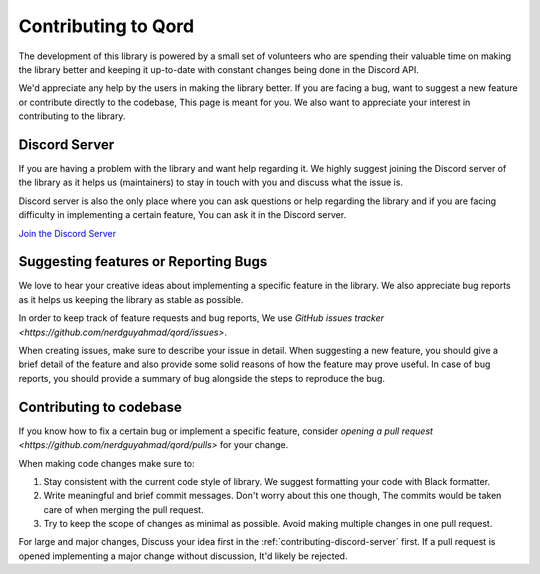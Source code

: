 .. _support:

Contributing to Qord
====================

The development of this library is powered by a small set of volunteers who are spending
their valuable time on making the library better and keeping it up-to-date with constant
changes being done in the Discord API.

We'd appreciate any help by the users in making the library better. If you are facing a bug,
want to suggest a new feature or contribute directly to the codebase, This page is meant for
you. We also want to appreciate your interest in contributing to the library.

.. _contributing_discord_server:

Discord Server
--------------

If you are having a problem with the library and want help regarding it. We highly suggest
joining the Discord server of the library as it helps us (maintainers) to stay in touch with
you and discuss what the issue is.

Discord server is also the only place where you can ask questions or help regarding the library
and if you are facing difficulty in implementing a certain feature, You can ask it in the Discord
server.

`Join the Discord Server <|discord-guild-invite|>`_


.. _contributing_suggesting_features_or_reporting_bugs:

Suggesting features or Reporting Bugs
-------------------------------------

We love to hear your creative ideas about implementing a specific feature in the library. We
also appreciate bug reports as it helps us keeping the library as stable as possible.

In order to keep track of feature requests and bug reports, We use `GitHub issues tracker <https://github.com/nerdguyahmad/qord/issues>`.

When creating issues, make sure to describe your issue in detail. When suggesting a new feature,
you should give a brief detail of the feature and also provide some solid reasons of how the
feature may prove useful. In case of bug reports, you should provide a summary of bug alongside
the steps to reproduce the bug.

Contributing to codebase
------------------------

If you know how to fix a certain bug or implement a specific feature, consider `opening a pull
request <https://github.com/nerdguyahmad/qord/pulls>` for your change.

When making code changes make sure to:

1. Stay consistent with the current code style of library. We suggest formatting your code with Black formatter.
2. Write meaningful and brief commit messages. Don't worry about this one though, The commits would be taken care of when merging the pull request.
3. Try to keep the scope of changes as minimal as possible. Avoid making multiple changes in one pull request.

For large and major changes, Discuss your idea first in the :ref:`contributing-discord-server` first.
If a pull request is opened implementing a major change without discussion, It'd likely be rejected.

